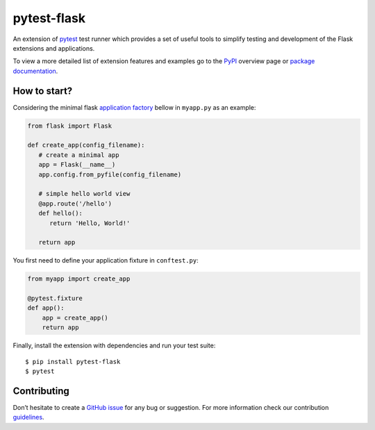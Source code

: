 pytest-flask
============

.. image:: https://img.shields.io/pypi/v/pytest-flask.svg
    :target: https://pypi.python.org/pypi/pytest-flask
    :alt: PyPi version

.. image:: https://img.shields.io/conda/vn/conda-forge/pytest-flask.svg
    :target: https://anaconda.org/conda-forge/pytest-flask
    :alt: conda-forge version

.. image:: https://github.com/pytest-dev/pytest-flask/workflows/build/badge.svg
    :target: https://github.com/pytest-dev/pytest-flask/actions
    :alt: CI status

.. image:: https://img.shields.io/pypi/pyversions/pytest-flask.svg
    :target: https://pypi.org/project/pytest-flask
    :alt: PyPi downloads

.. image:: https://readthedocs.org/projects/pytest-flask/badge/?version=latest
   :target: https://pytest-flask.readthedocs.org/en/latest/
   :alt: Documentation status

.. image:: https://img.shields.io/maintenance/yes/2021?color=blue
    :target: https://github.com/pytest-dev/pytest-flask
    :alt: Maintenance

.. image:: https://img.shields.io/github/last-commit/pytest-dev/pytest-flask?color=blue
    :target: https://github.com/pytest-dev/pytest-flask/commits/master
    :alt: GitHub last commit

.. image:: https://img.shields.io/github/issues-pr-closed-raw/pytest-dev/pytest-flask?color=blue
    :target: https://github.com/pytest-dev/pytest-flask/pulls?q=is%3Apr+is%3Aclosed
    :alt: GitHub closed pull requests

.. image:: https://img.shields.io/github/issues-closed/pytest-dev/pytest-flask?color=blue
    :target: https://github.com/pytest-dev/pytest-flask/issues?q=is%3Aissue+is%3Aclosed
    :alt: GitHub closed issues

.. image:: https://img.shields.io/pypi/dm/pytest-flask?color=blue
    :target: https://pypi.org/project/pytest-flask/
    :alt: PyPI - Downloads

.. image:: https://img.shields.io/github/languages/code-size/pytest-dev/pytest-flask?color=blue
    :target: https://github.com/pytest-dev/pytest-flask
    :alt: Code size

.. image:: https://img.shields.io/badge/license-MIT-blue.svg?color=blue
   :target: https://github.com/pytest-dev/pytest-flask/blob/master/LICENSE
   :alt: License

.. image:: https://img.shields.io/github/issues-raw/pytest-dev/pytest-flask.svg?color=blue
   :target: https://github.com/pytest-dev/pytest-flask/issues
   :alt: Issues

.. image:: https://img.shields.io/badge/code%20style-black-000000.svg
   :target: https://github.com/ambv/black
   :alt: style

An extension of `pytest`_ test runner which
provides a set of useful tools to simplify testing and development
of the Flask extensions and applications.

To view a more detailed list of extension features and examples go to
the `PyPI`_ overview page or
`package documentation`_.

How to start?
-------------

Considering the minimal flask `application factory`_ bellow in ``myapp.py`` as an example:

.. code-block:: python

   from flask import Flask

   def create_app(config_filename):
      # create a minimal app
      app = Flask(__name__)
      app.config.from_pyfile(config_filename)

      # simple hello world view
      @app.route('/hello')
      def hello():
         return 'Hello, World!'

      return app

You first need to define your application fixture in ``conftest.py``:

.. code-block:: python

    from myapp import create_app

    @pytest.fixture
    def app():
        app = create_app()
        return app

Finally, install the extension with dependencies and run your test suite::

    $ pip install pytest-flask
    $ pytest

Contributing
------------

Don’t hesitate to create a `GitHub issue`_ for any bug or
suggestion. For more information check our contribution `guidelines`_.

.. _pytest: https://docs.pytest.org/en/stable/
.. _PyPI: https://pypi.python.org/pypi/pytest-flask
.. _Github issue: https://github.com/vitalk/pytest-flask/issues
.. _package documentation: http://pytest-flask.readthedocs.org/en/latest/
.. _guidelines: https://github.com/pytest-dev/pytest-flask/blob/master/CONTRIBUTING.rst
.. _application factory: https://flask.palletsprojects.com/patterns/appfactories/
